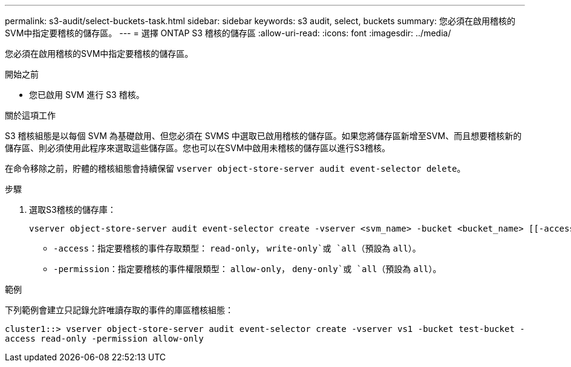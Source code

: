 ---
permalink: s3-audit/select-buckets-task.html 
sidebar: sidebar 
keywords: s3 audit, select, buckets 
summary: 您必須在啟用稽核的SVM中指定要稽核的儲存區。 
---
= 選擇 ONTAP S3 稽核的儲存區
:allow-uri-read: 
:icons: font
:imagesdir: ../media/


[role="lead"]
您必須在啟用稽核的SVM中指定要稽核的儲存區。

.開始之前
* 您已啟用 SVM 進行 S3 稽核。


.關於這項工作
S3 稽核組態是以每個 SVM 為基礎啟用、但您必須在 SVMS 中選取已啟用稽核的儲存區。如果您將儲存區新增至SVM、而且想要稽核新的儲存區、則必須使用此程序來選取這些儲存區。您也可以在SVM中啟用未稽核的儲存區以進行S3稽核。

在命令移除之前，貯體的稽核組態會持續保留 `vserver object-store-server audit event-selector delete`。

.步驟
. 選取S3稽核的儲存庫：
+
[source, cli]
----
vserver object-store-server audit event-selector create -vserver <svm_name> -bucket <bucket_name> [[-access] {read-only|write-only|all}] [[-permission] {allow-only|deny-only|all}]
----
+
** `-access`：指定要稽核的事件存取類型： `read-only`， `write-only`或 `all`（預設為 `all`）。
** `-permission`：指定要稽核的事件權限類型： `allow-only`， `deny-only`或 `all`（預設為 `all`）。




.範例
下列範例會建立只記錄允許唯讀存取的事件的庫區稽核組態：

`cluster1::> vserver object-store-server audit event-selector create -vserver vs1 -bucket test-bucket -access read-only -permission allow-only`
